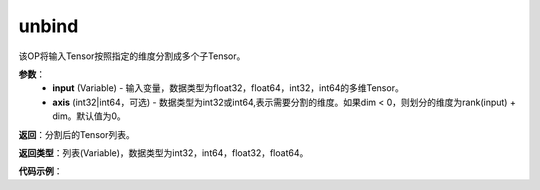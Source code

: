 .. _cn_api_paddle_tensor_unbind
unbind
-------------------------------

.. py:function:: paddle.tensor.unbind(input, axis=0)

该OP将输入Tensor按照指定的维度分割成多个子Tensor。

**参数**：
       - **input** (Variable) - 输入变量，数据类型为float32，float64，int32，int64的多维Tensor。
       - **axis** (int32|int64，可选) - 数据类型为int32或int64,表示需要分割的维度。如果dim < 0，则划分的维度为rank(input) + dim。默认值为0。

**返回**：分割后的Tensor列表。

**返回类型**：列表(Variable)，数据类型为int32，int64，float32，float64。

**代码示例**：

.. code-block:: python
            import paddle
            # input is a variable which shape is [3, 4, 5]
            input = paddle.fluid.data(
                name="input", shape=[3, 4, 5], dtype="float32")
            [x0, x1, x2] = paddle.tensor.unbind(input, axis=0)
            # x0.shape [4, 5]
            # x1.shape [4, 5]
            # x2.shape [4, 5]
            [x0, x1, x2, x3] = paddle.tensor.unbind(input, axis=1)
            # x0.shape [3, 5]
            # x1.shape [3, 5]
            # x2.shape [3, 5]
            # x3.shape [3, 5]
